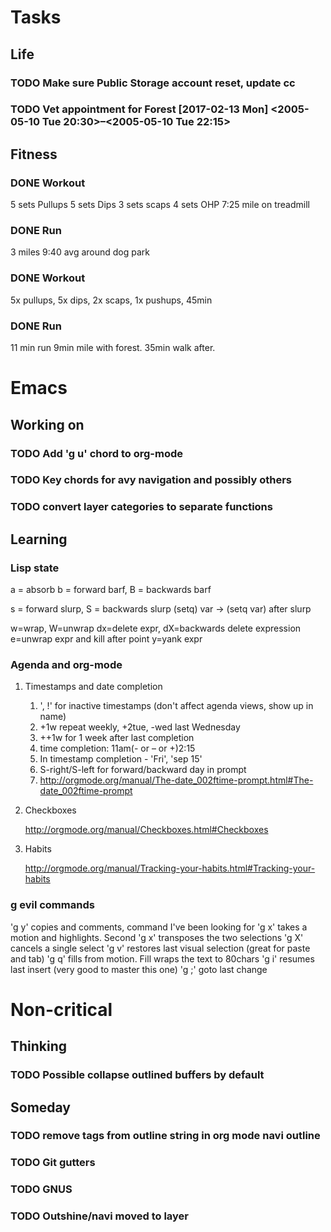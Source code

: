 * Tasks
** Life
*** TODO Make sure Public Storage account reset, update cc
    DEADLINE: <2017-02-16 Thu> SCHEDULED: <2017-02-14 Tue>
*** TODO Vet appointment for Forest [2017-02-13 Mon] <2005-05-10 Tue 20:30>--<2005-05-10 Tue 22:15>
    DEADLINE: <2017-02-13 Mon>
    :PROPERTIES:
    :Effort:   3
    :END:
** Fitness
*** DONE Workout
    CLOSED: [2017-02-13 Mon 21:55]
 5 sets Pullups
 5 sets Dips
 3 sets scaps
 4 sets OHP
 7:25 mile on treadmill
*** DONE Run
    CLOSED: [2017-02-14 Tue 19:26]
 3 miles 9:40 avg around dog park
*** DONE Workout
    CLOSED: [2017-02-15 Wed 20:15]
 5x pullups, 5x dips, 2x scaps, 1x pushups, 45min
*** DONE Run
    CLOSED: [2017-02-16 Thu 20:15]
 11 min run 9min mile with forest. 35min walk after.
* Emacs
** Working on
*** TODO Add 'g u' chord to org-mode
*** TODO Key chords for avy navigation and possibly others
*** TODO convert layer categories to separate functions
** Learning
*** Lisp state
a = absorb
b = forward barf, B = backwards barf

s = forward slurp, S = backwards slurp
(setq) var -> (setq var) after slurp

w=wrap, W=unwrap
dx=delete expr, dX=backwards delete expression
e=unwrap expr and kill after point
y=yank expr
*** Agenda and org-mode
**** Timestamps and date completion
  1. ', !' for inactive timestamps (don't affect agenda views, show up in name)
  2. +1w repeat weekly, +2tue, -wed last Wednesday
  3. ++1w for 1 week after last completion
  4. time completion: 11am(- or -- or +)2:15
  5. In timestamp completion - 'Fri', 'sep 15'
  6. S-right/S-left for forward/backward day in prompt
  7. http://orgmode.org/manual/The-date_002ftime-prompt.html#The-date_002ftime-prompt

**** Checkboxes
  http://orgmode.org/manual/Checkboxes.html#Checkboxes

**** Habits
  http://orgmode.org/manual/Tracking-your-habits.html#Tracking-your-habits

*** g evil commands
 'g y' copies and comments, command I've been looking for
 'g x' takes a motion and highlights. Second 'g x' transposes the two selections
 'g X' cancels a single select
 'g v' restores last visual selection (great for paste and tab)
 'g q' fills from motion. Fill wraps the text to 80chars
 'g i' resumes last insert (very good to master this one)
 'g ;' goto last change
* Non-critical
** Thinking
*** TODO Possible collapse outlined buffers by default
** Someday
*** TODO remove tags from outline string in org mode navi outline
*** TODO Git gutters
*** TODO GNUS
*** TODO Outshine/navi moved to layer
